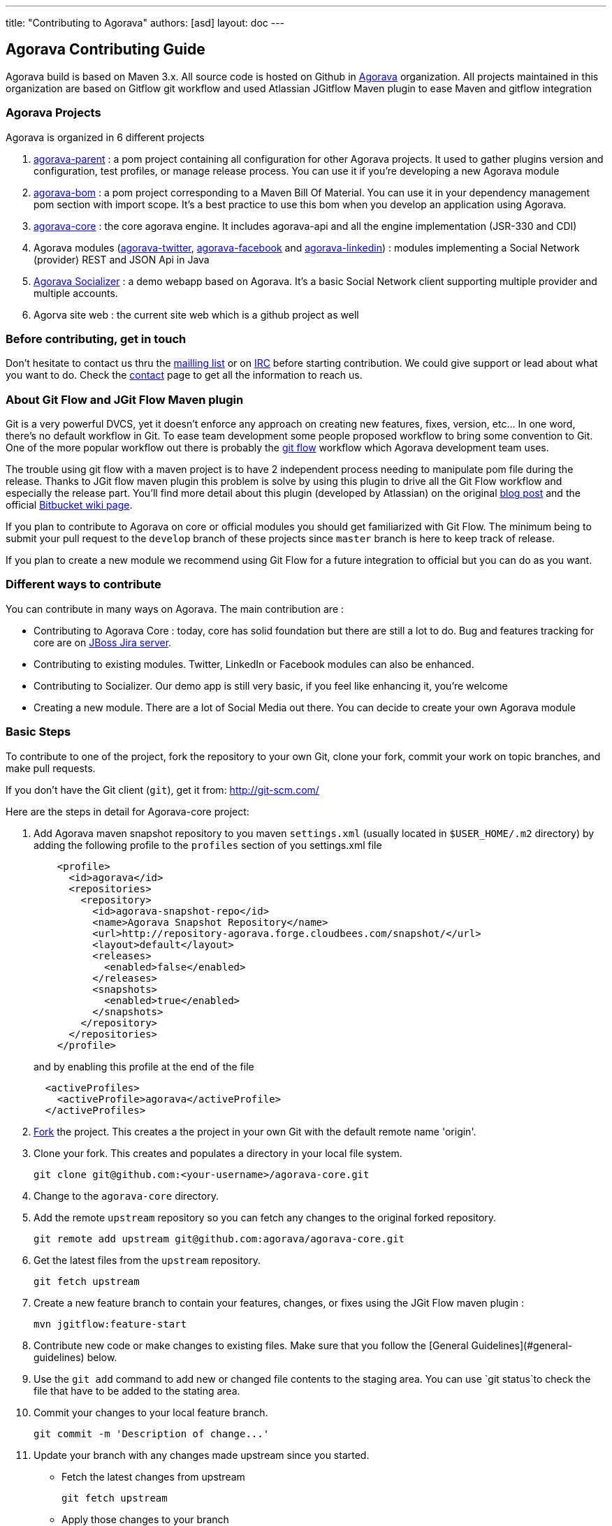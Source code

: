 ---
title: "Contributing to Agorava"
authors: [asd]
layout: doc
---

== Agorava Contributing Guide
Agorava build is based on Maven 3.x. All source code is hosted on Github in https://github.com/agorava[Agorava] organization.
All projects maintained in this organization are based on Gitflow  git workflow and used Atlassian JGitflow Maven plugin to ease Maven and gitflow integration


=== Agorava Projects

Agorava is organized in 6 different projects

1. https://github.com/agorava/agorava-parent[agorava-parent] : a pom project containing all configuration for other Agorava projects. It used to gather plugins version and configuration, test profiles, or manage release process. You can use it if you're developing a new Agorava module
2. https://github.com/agorava/agorava-bom[agorava-bom] : a pom project corresponding to a Maven Bill Of Material. You can use it in your dependency management pom section with import scope. It's a best practice to use this bom when you develop an application using Agorava.
3. https://github.com/agorava/agorava-core[agorava-core] : the core agorava engine. It includes agorava-api and all the engine implementation (JSR-330 and CDI)
4. Agorava modules (https://github.com/agorava/agorava-twitter[agorava-twitter], https://github.com/agorava/agorava-facebook[agorava-facebook] and https://github.com/agorava/agorava-linkedin[agorava-linkedin]) : modules implementing a Social Network (provider) REST and JSON Api in Java
5. https://github.com/agorava/agorava-socializer[Agorava Socializer] : a demo webapp based on Agorava. It's a basic Social Network client supporting multiple provider and multiple accounts.
6. Agorva site web : the current site web which is a github project as well



=== Before contributing, get in touch

Don't hesitate to contact us thru the mailto:agorava-dev+subscribe@googlegroups.com[mailling list] or on https://kiwiirc.com/client/irc.freenode.net/agorava[IRC] before starting contribution. We could give support or lead about what you want to do. Check the link:/contact-team/[contact] page to get all the information to reach us.


=== About Git Flow and JGit Flow Maven plugin

Git is a very powerful DVCS, yet it doesn't enforce any approach on creating new features, fixes, version, etc... In one word, there's no default workflow in Git. To ease team development some people proposed workflow to bring some convention to Git. One of the more popular workflow out there is probably the http://nvie.com/posts/a-successful-git-branching-model/[git flow] workflow which Agorava development team uses.

The trouble using git flow with a maven project is to have 2 independent process needing to manipulate pom file during the release. Thanks to JGit flow maven plugin this problem is solve by using this plugin to drive all the Git Flow workflow and especially the release part. You'll find more detail about this plugin (developed by Atlassian) on the original http://blogs.atlassian.com/2013/05/maven-git-flow-plugin-for-better-releases/[blog post] and the official https://bitbucket.org/atlassian/maven-jgitflow-plugin/wiki/Home[Bitbucket wiki page].

If you plan to contribute to Agorava on core or official modules you should get familiarized with Git Flow. The minimum being to submit your pull request to the `develop` branch of these projects since `master` branch is here to keep track of release.

If you plan to create a new module we recommend using Git Flow for a future integration to official but you can do as you want.

=== Different ways to contribute

You can contribute in many ways on Agorava. The main contribution are :

* Contributing to Agorava Core : today, core has solid foundation but there are still a lot to do. Bug and features tracking for core are on https://issues.jboss.org/browse/AGOVA[JBoss Jira server].
* Contributing to existing modules. Twitter, LinkedIn or Facebook modules can also be enhanced.
* Contributing to Socializer. Our demo app is still very basic, if you feel like enhancing it, you're welcome
* Creating a new module. There are a lot of Social Media out there. You can decide to create your own Agorava module

=== Basic Steps

To contribute to one of the project, fork the repository to your own Git, clone your fork, commit your work on topic branches, and make pull requests. 

If you don't have the Git client (`git`), get it from: <http://git-scm.com/>

Here are the steps in detail for Agorava-core project:

. Add Agorava maven snapshot repository to you maven `settings.xml` (usually located in `$USER_HOME/.m2` directory) by adding the following profile to the `profiles` section of you settings.xml file
+
----
    <profile>
      <id>agorava</id>
      <repositories>
        <repository>
          <id>agorava-snapshot-repo</id>
          <name>Agorava Snapshot Repository</name>
          <url>http://repository-agorava.forge.cloudbees.com/snapshot/</url>
          <layout>default</layout>
          <releases>
            <enabled>false</enabled>
          </releases>
          <snapshots>
            <enabled>true</enabled>
          </snapshots>
        </repository>
      </repositories>
    </profile>
----
+
and by enabling this profile at the end of the file
+
----
  <activeProfiles>
    <activeProfile>agorava</activeProfile>
  </activeProfiles>
----

. https://github.com/agorava/agorava-core[Fork] the project. This creates a the project in your own Git with the default remote name 'origin'.
+
. Clone your fork. This creates and populates a directory in your local file system.
+
-----
git clone git@github.com:<your-username>/agorava-core.git
-----

. Change to the `agorava-core` directory.
. Add the remote `upstream` repository so you can fetch any changes to the original forked repository.
+
-----
git remote add upstream git@github.com:agorava/agorava-core.git
-----

. Get the latest files from the `upstream` repository.
+
-----
git fetch upstream
-----

. Create a new feature branch to contain your features, changes, or fixes using the JGit Flow maven plugin :
+
-----
mvn jgitflow:feature-start
-----

. Contribute new code or make changes to existing files. Make sure that you follow the [General Guidelines](#general-guidelines) below.
. Use the `git add` command to add new or changed file contents to the staging area. You can use `git status`to check the file that have to be added to the stating area.      
. Commit your changes to your local feature branch. 
+
----
git commit -m 'Description of change...'
----

. Update your branch with any changes made upstream since you started.
   * Fetch the latest changes from upstream

        git fetch upstream
        
   * Apply those changes to your branch
   
        git rebase upstream/master
        
   * If anyone has commited changes to files that you have also changed, you may see conflicts. 
   Resolve the conflicted files, add them using `git add`, and continue the rebase:
   
        git add <conflicted-file-name>
        git rebase --continue
   
   * If there were conflicts, it is a good idea to test your changes again to make they still work.
        
. Push your local feature branch to your github forked repository. This will create a branch on your Git fork repository with the same name as your local feature branch name. 

        git push origin HEAD
+
_Note: The above command assumes your remote repository is named 'origin'. You can verify your forked remote repository name using the command `git remote -v`_.
   
. Browse to the `<feature-branch-name>` branch on your forked Git repository and http://help.github.com/send-pull-requests/[open a Pull Request]. Give it a clear title and description.


=== General Guidelines


* The sample project should be formatted using the JBoss AS profiles found at <http://github.com/jboss/ide-config/tree/master/>

 - Code should be well documented with good comments. Please add an author tag (@author) to credit yourself for writing the code.
 - You should use readable variable names to make it easy for users to read the code.

* The package must start by *org.agorava*

* The quickstart project `<artifactId>` in the `pom.xml` file must be prefixed by `jboss-as-`. For example, the `<artifactId>` for the `greeter` quickstart is `jboss-as-greeter`.

* If you create a new maven module, it shouldn't inherit from another pom except from `agorava-parent`. Agorava dependencies should be included with `agorava-bom` in your maven `dependecymanagement` section like this :
+
----
<dependencyManagement>
    <dependencies>
         <dependency>
            <groupId>org.agorava</groupId>
            <artifactId>agorava-bom</artifactId>
            <version>0.7.0</version>
            <type>pom</type>
            <scope>import</scope>
        </dependency>
</dependencyManagement>
----

* Right now the project must target Java 6 and Java SE 7 max.

 - CDI 1.0 should be used.
 - Avoid using thrid party libraries if possible (to keep Agorava light).
 - Any integration tests should use Arquillian.
